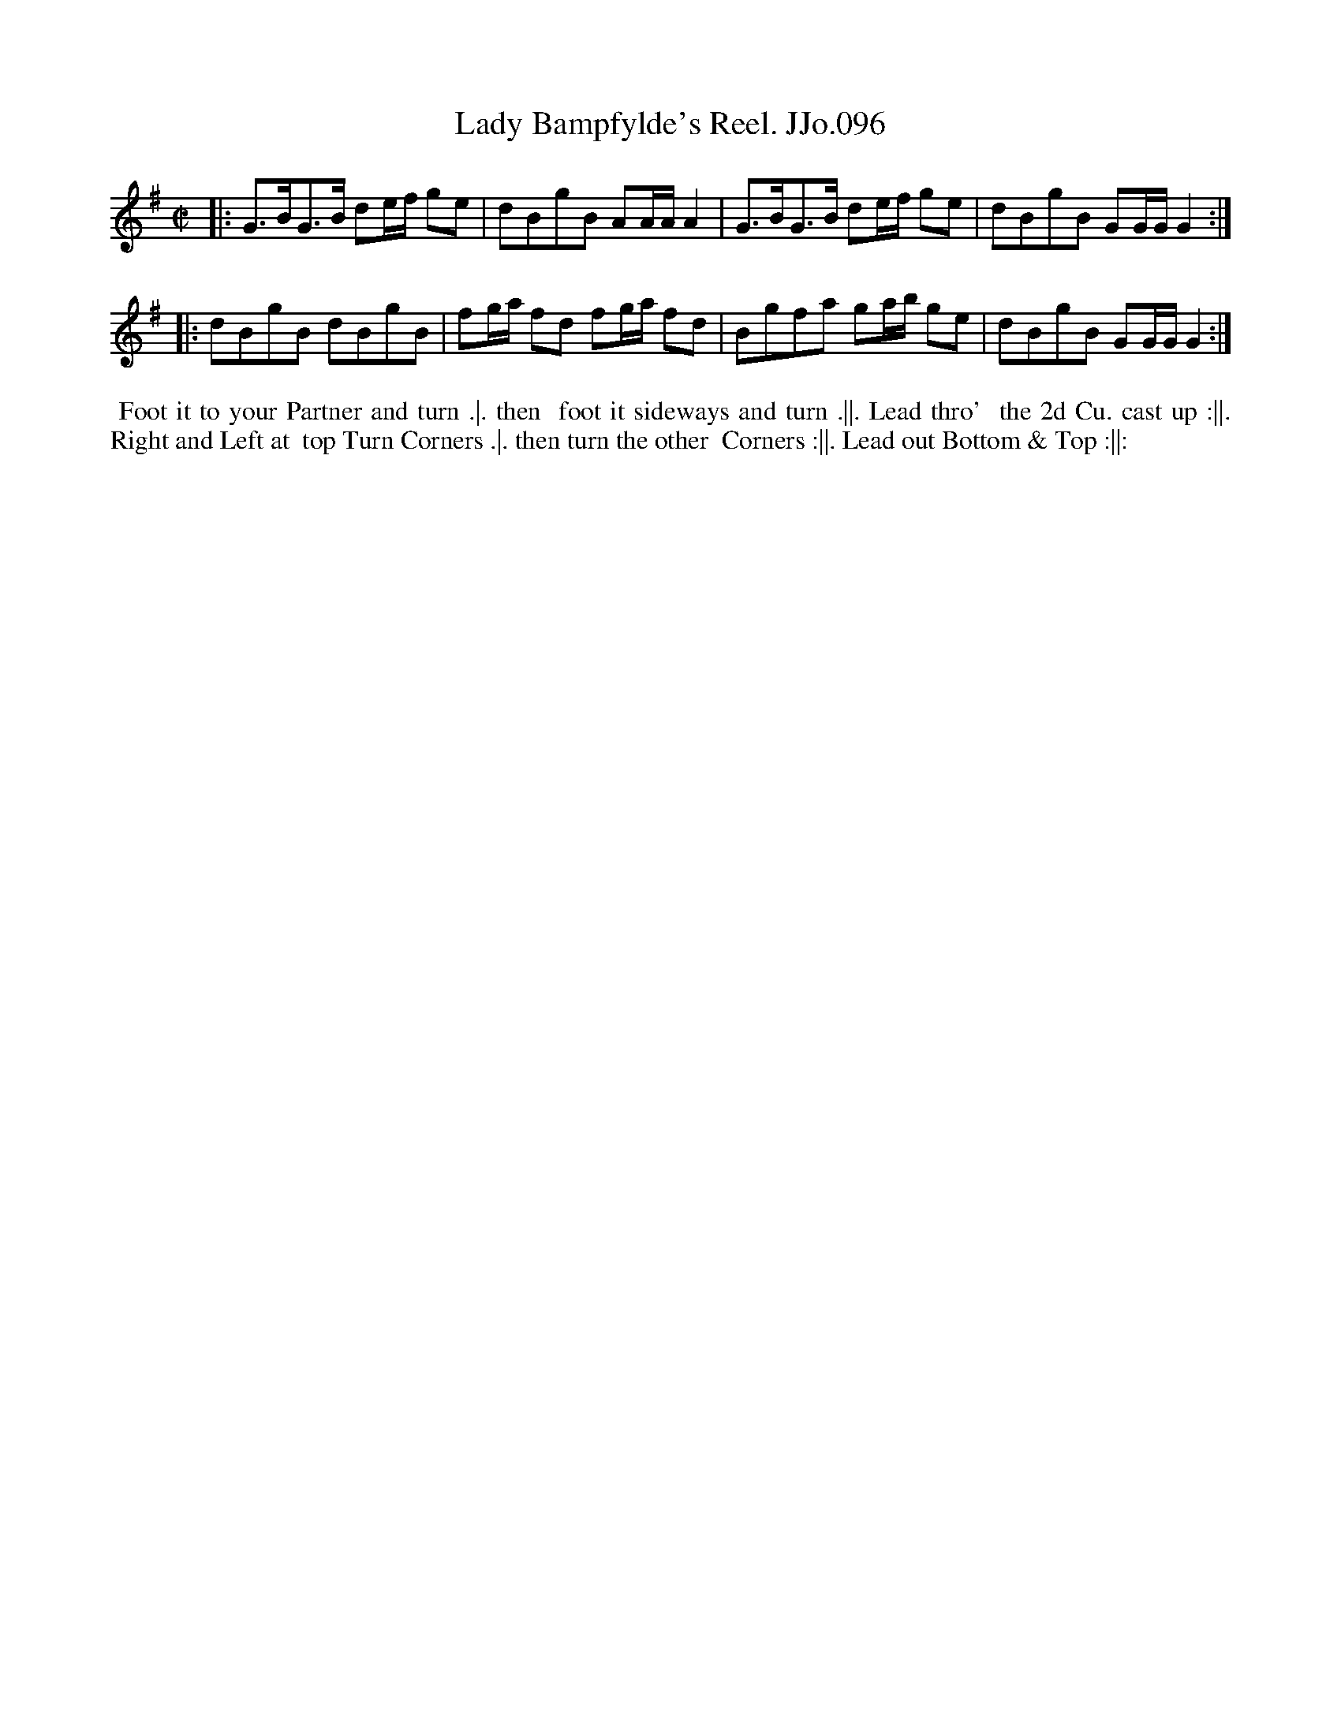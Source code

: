 X:96
T:Lady Bampfylde's Reel. JJo.096
B:J.Johnson Choice Collection Vol 8 1758
Z:vmp.Simon Wilson 2013 www.village-music-project.org.uk
Z:Dance added by John Chambers 2017
M:C|
L:1/8
%Q:1/2=80
K:G
|:\
G>BG>B de/f/ ge | dBgB AA/A/A2 |\
G>BG>B de/f/ ge | dBgB GG/G/G2 :|
|:\
dBgB dBgB | fg/a/ fd fg/a/ fd |\
Bgfa ga/b/ ge | dBgB GG/G/G2 :|
%%begintext align
%% Foot it to your Partner and turn .|. then
%% foot it sideways and turn .||. Lead thro'
%% the 2d Cu. cast up :||. Right and Left at
%% top Turn Corners .|. then turn the other
%% Corners :||. Lead out Bottom & Top :||:
%%endtext
